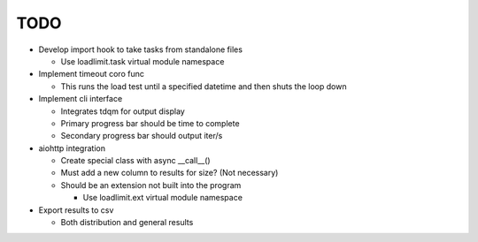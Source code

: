 ====
TODO
====

* Develop import hook to take tasks from standalone files 

  - Use loadlimit.task virtual module namespace

* Implement timeout coro func

  - This runs the load test until a specified datetime and then shuts the
    loop down

* Implement cli interface

  - Integrates tdqm for output display

  - Primary progress bar should be time to complete
    
  - Secondary progress bar should output iter/s

* aiohttp integration

  - Create special class with async __call__()

  - Must add a new column to results for size? (Not necessary)

  - Should be an extension not built into the program 

    * Use loadlimit.ext virtual module namespace

* Export results to csv

  - Both distribution and general results
